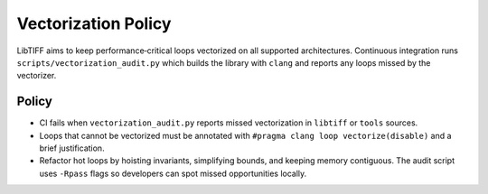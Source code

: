 Vectorization Policy
====================

LibTIFF aims to keep performance‑critical loops vectorized on all supported
architectures. Continuous integration runs ``scripts/vectorization_audit.py``
which builds the library with ``clang`` and reports any loops missed by the
vectorizer.

Policy
------

* CI fails when ``vectorization_audit.py`` reports missed vectorization in
  ``libtiff`` or ``tools`` sources.
* Loops that cannot be vectorized must be annotated with
  ``#pragma clang loop vectorize(disable)`` and a brief justification.
* Refactor hot loops by hoisting invariants, simplifying bounds, and keeping
  memory contiguous. The audit script uses ``-Rpass`` flags so developers can
  spot missed opportunities locally.

